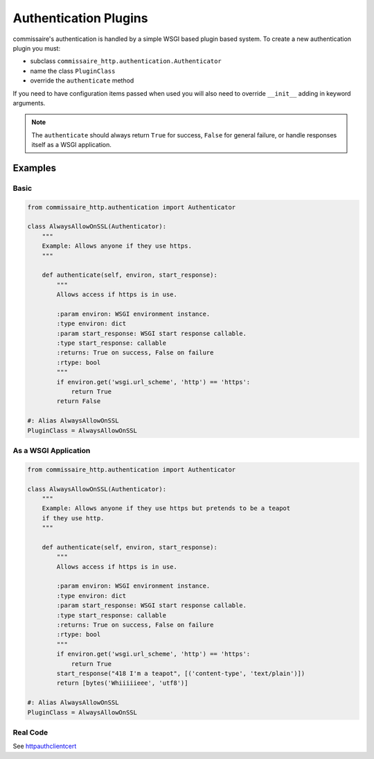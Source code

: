 .. _authdevel:

Authentication Plugins
======================

commissaire's authentication is handled by a simple WSGI based
plugin based system. To create a new authentication plugin you must:

- subclass ``commissaire_http.authentication.Authenticator``
- name the class ``PluginClass``
- override the ``authenticate`` method

If you need to have configuration items passed when used you will also need to
override ``__init__`` adding in keyword arguments.

.. note::

   The ``authenticate`` should always return ``True`` for success,
   ``False`` for general failure, or handle responses itself as a WSGI
   application.

Examples
````````

Basic
~~~~~

.. code-block:: python

    from commissaire_http.authentication import Authenticator

    class AlwaysAllowOnSSL(Authenticator):
        """
        Example: Allows anyone if they use https.
        """

        def authenticate(self, environ, start_response):
            """
            Allows access if https is in use.

            :param environ: WSGI environment instance.
            :type environ: dict
            :param start_response: WSGI start response callable.
            :type start_response: callable
            :returns: True on success, False on failure
            :rtype: bool
            """
            if environ.get('wsgi.url_scheme', 'http') == 'https':
                return True
            return False

    #: Alias AlwaysAllowOnSSL
    PluginClass = AlwaysAllowOnSSL


As a WSGI Application
~~~~~~~~~~~~~~~~~~~~~~

.. code-block:: python

    from commissaire_http.authentication import Authenticator

    class AlwaysAllowOnSSL(Authenticator):
        """
        Example: Allows anyone if they use https but pretends to be a teapot
        if they use http.
        """

        def authenticate(self, environ, start_response):
            """
            Allows access if https is in use.

            :param environ: WSGI environment instance.
            :type environ: dict
            :param start_response: WSGI start response callable.
            :type start_response: callable
            :returns: True on success, False on failure
            :rtype: bool
            """
            if environ.get('wsgi.url_scheme', 'http') == 'https':
                return True
            start_response("418 I'm a teapot", [('content-type', 'text/plain')])
            return [bytes('Whiiiiieee', 'utf8')]

    #: Alias AlwaysAllowOnSSL
    PluginClass = AlwaysAllowOnSSL


Real Code
~~~~~~~~~
See `httpauthclientcert <https://github.com/projectatomic/commissaire-http/blob/master/src/commissaire_http/authentication/httpauthclientcert.py>`_
